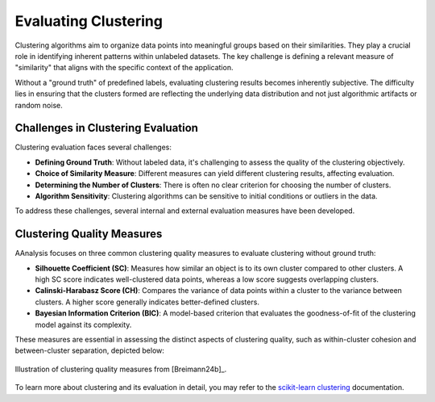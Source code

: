 .. _eval_aaclust:

Evaluating Clustering
=====================
Clustering algorithms aim to organize data points into meaningful groups based on their similarities. They play a crucial
role in identifying inherent patterns within unlabeled datasets. The key challenge is defining a relevant measure of
"similarity" that aligns with the specific context of the application.

Without a "ground truth" of predefined labels, evaluating clustering results becomes inherently subjective.
The difficulty lies in ensuring that the clusters formed are reflecting the underlying data distribution
and not just algorithmic artifacts or random noise.


Challenges in Clustering Evaluation
-----------------------------------
Clustering evaluation faces several challenges:

- **Defining Ground Truth**: Without labeled data, it's challenging to assess the quality of the clustering objectively.
- **Choice of Similarity Measure**: Different measures can yield different clustering results, affecting evaluation.
- **Determining the Number of Clusters**: There is often no clear criterion for choosing the number of clusters.
- **Algorithm Sensitivity**: Clustering algorithms can be sensitive to initial conditions or outliers in the data.

To address these challenges, several internal and external evaluation measures have been developed.


Clustering Quality Measures
---------------------------
AAnalysis focuses on three common clustering quality measures to evaluate clustering without ground truth:

- **Silhouette Coefficient (SC)**: Measures how similar an object is to its own cluster compared to other clusters.
  A high SC score indicates well-clustered data points, whereas a low score suggests overlapping clusters.
- **Calinski-Harabasz Score (CH)**: Compares the variance of data points within a cluster to the variance between
  clusters. A higher score generally indicates better-defined clusters.
- **Bayesian Information Criterion (BIC)**: A model-based criterion that evaluates the goodness-of-fit of
  the clustering model against its complexity.

These measures are essential in assessing the distinct aspects of clustering quality, such as within-cluster cohesion
and between-cluster separation, depicted below:

.. figure:: /_artwork/schemes/scheme_AAclust3.png
   :align: center
   :alt: Evaluation measures for clustering.

   Illustration of clustering quality measures from [Breimann24b]_.

To learn more about clustering and its evaluation in detail, you may refer to the
`scikit-learn clustering <https://scikit-learn.org/stable/modules/clustering.html>`_ documentation.
